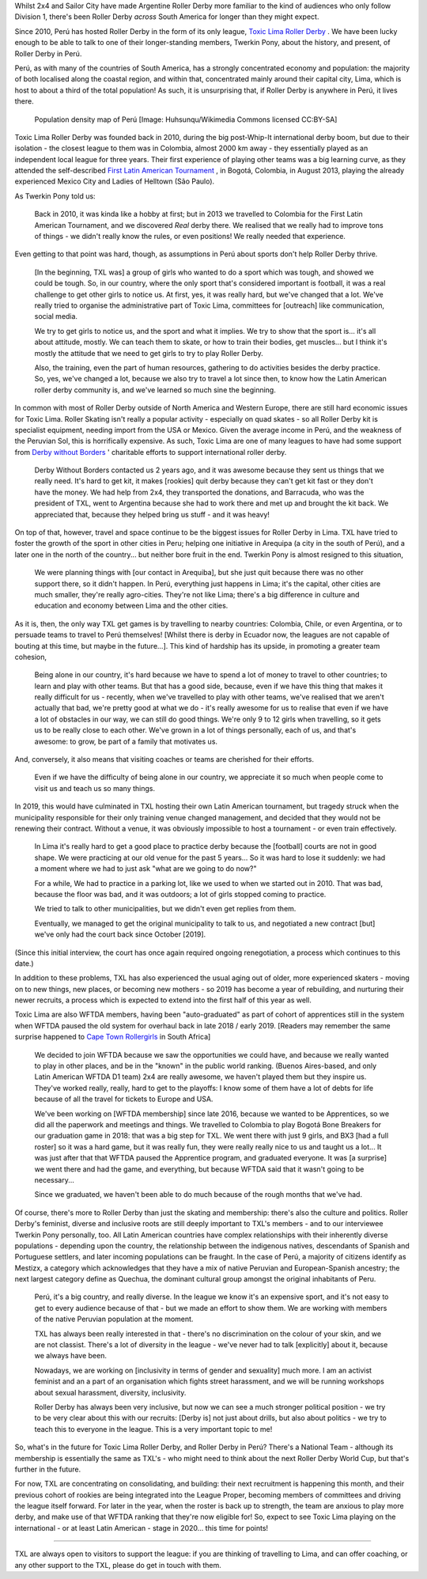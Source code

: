 .. title: Toxic Lima: Roller Derby in Peru 2019
.. slug: TXL-Peru2019
.. date: 2020-02-25 20:00:00 UTC+01:00
.. tags: peruvian roller derby, toxic lima roller derby, team peru, latin american roller derby
.. category:
.. link:
.. description:
.. type: text
.. author: SRD

Whilst 2x4 and Sailor City have made Argentine Roller Derby more familiar to the kind of audiences who only follow Division 1, there's been Roller Derby *across* South America for longer than they might expect.

Since 2010, Perú has hosted Roller Derby in the form of its only league, `Toxic Lima Roller Derby`_ . We have been lucky enough to be able to talk to one of their longer-standing members, Twerkin Pony, about the history, and present, of Roller Derby in Perú.

.. _Toxic Lima Roller Derby: https://www.instagram.com/toxiclimarollerderby/

.. image:: /images/2019/12/TXL.jpg
  :alt: The Toxic Lima Roller Derby logo: all in black and white with no shading. stylised head wearing full-face gas mask, and WW1 style helmet, with TXL displayed on the helmet crown. Behind, a ring with "Toxic Lima Roller Derby" curving within it.

.. TEASER_END

Perú, as with many of the countries of South America, has a strongly concentrated economy and population: the majority of both localised along the coastal region, and within that, concentrated mainly around their capital city, Lima, which is host to about a third of the total population! As such, it is unsurprising that, if Roller Derby is anywhere in Perú, it lives there.

.. figure:: /images/2019/12/PERU_POP_byHuhsunqu_CCBYSA.webp
  :alt: Colour-coded map of Perú's regions, showing population density by darker reds. There is a box-out to zoom in on Lima. Together, the map shows that the coast has a much denser population than inland, and that Lima has a denser population than everywhere else in the country.

  Population density map of Perú [Image: Huhsunqu/Wikimedia Commons licensed CC\:BY-SA]

Toxic Lima Roller Derby was founded back in 2010, during the big post-Whip-It international derby boom, but due to their isolation -  the closest league to them was in Colombia, almost 2000 km away - they essentially played as an independent local league for three years. Their first experience of playing other teams was a big learning curve, as they attended the self-described `First Latin American Tournament`_ , in Bogotá, Colombia, in August 2013, playing the already experienced Mexico City and Ladies of Helltown (São Paulo).

.. _First Latin American Tournament: http://flattrackstats.com/tournaments/36752

As Twerkin Pony told us:

  Back in 2010, it was kinda like a hobby at first; but in 2013 we travelled to Colombia for the First Latin American Tournament, and we discovered *Real* derby there. We realised that we really had to improve tons of things - we didn't really know the rules, or even positions! We really needed that experience.

Even getting to that point was hard, though, as assumptions in Perú about sports don't help Roller Derby thrive.

  [In the beginning, TXL was] a group of girls who wanted to do a sport which was tough, and showed we could be tough. So, in our country, where the only sport that's considered important is football, it was a real challenge to get other girls to notice us. At first, yes, it was really hard, but we've changed that a lot. We've really tried to organise the administrative part of Toxic Lima, committees for [outreach] like communication, social media.

  We try to get girls to notice us, and the sport and what it implies. We try to show that the sport is... it's all about attitude, mostly. We can teach them to skate, or how to train their bodies, get muscles... but I think it's mostly the attitude that we need to get girls to try to play Roller Derby.

  Also, the training, even the part of human resources, gathering to do activities besides the derby practice. So, yes, we've changed a lot, because we also try to travel a lot since then, to know how the Latin American roller derby community is, and we've learned so much sine the beginning.

In common with most of Roller Derby outside of North America and Western Europe, there are still hard economic issues for Toxic Lima. Roller Skating isn't really a popular activity - especially on quad skates - so all Roller Derby kit is specialist equipment, needing import from the USA or Mexico. Given the average income in Perú, and the weakness of the Peruvian Sol, this is horrifically expensive. As such, Toxic Lima are one of many leagues to have had some support from `Derby without Borders`_ ' charitable efforts to support international roller derby.

  Derby Without Borders contacted us 2 years ago, and it was awesome because they sent us things that we really need. It's hard to get kit, it makes [rookies] quit derby because they can't get kit fast or they don't have the money. We had help from 2x4, they transported the donations, and Barracuda, who was the president of TXL, went to Argentina because she had to work there and met up and brought the kit back. We appreciated that, because they helped bring us stuff - and it was heavy!

.. _Derby without Borders: https://derbywithoutborders.org

On top of that, however, travel and space continue to be the biggest issues for Roller Derby in Lima. TXL have tried to foster the growth of the sport in other cities in Peru; helping one initiative in Arequipa (a city in the south of Perú), and a later one in the north of the country... but neither bore fruit in the end. Twerkin Pony is almost resigned to this situation,

   We were planning things with [our contact in Arequiba], but she just quit because there was no other support there, so it didn't happen. In Perú, everything just happens in Lima; it's the capital, other cities are much smaller, they're really agro-cities. They're not like Lima; there's a big difference in culture and education and economy between Lima and the other cities.

As it is, then, the only way TXL get games is by travelling to nearby countries: Colombia, Chile, or even Argentina, or to persuade teams to travel to Perú themselves! [Whilst there is derby in Ecuador now, the leagues are not capable of bouting at this time, but maybe in the future...]. This kind of hardship has its upside, in promoting a greater team cohesion,

  Being alone in our country, it's hard because we have to spend a lot of money to travel to other countries; to learn and play with other teams. But that has a good side, because, even if we have this thing that makes it really difficult for us - recently, when we've travelled to play with other teams, we've realised that we aren't actually that bad, we're pretty good at what we do - it's really awesome for us to realise that even if we have a lot of obstacles in our way, we can still do good things. We're only 9 to 12 girls when travelling, so it gets us to be really close to each other.
  We've grown in a lot of things personally, each of us, and that's awesome: to grow, be part of a family that motivates us.

And, conversely, it also means that visiting coaches or teams are cherished for their efforts.

  Even if we have the difficulty of being alone in our country, we appreciate it so much when people come to visit us and teach us so many things.

In 2019, this would have culminated in TXL hosting their own Latin American tournament, but tragedy struck when the municipality responsible for their only training venue changed management, and decided that they would not be renewing their contract. Without a venue, it was obviously impossible to host a tournament - or even train effectively.

  In Lima it's really hard to get a good place to practice derby because the [football] courts are not in good shape. We were practicing at our old venue for the past 5 years... So it was hard to lose it suddenly:  we had a moment where we had to just ask "what are we going to do now?"

  For a while, We had to practice in a parking lot, like we used to when we started out in 2010. That was bad, because the floor was bad, and it was outdoors; a lot of girls stopped coming to practice.

  We tried to talk to other municipalities, but we didn't even get replies from them.

  Eventually, we managed to get the original municipality to talk to us, and negotiated a new contract [but] we've only had the court back since October [2019].

(Since this initial interview, the court has once again required ongoing renegotiation, a process which continues to this date.)

In addition to these problems, TXL has also experienced the usual aging out of older, more experienced skaters - moving on to new things, new places, or becoming new mothers - so 2019 has become a year of rebuilding, and nurturing their newer recruits, a process which is expected to extend into the first half of this year as well.

Toxic Lima are also WFTDA members, having been "auto-graduated" as part of cohort of apprentices still in the system when WFTDA paused the old system for overhaul back in late 2018 / early 2019. [Readers may remember the same surprise happened to `Cape Town Rollergirls`_ in South Africa]

.. _Cape Town Rollergirls: https://www.scottishrollerderbyblog.com/posts/2019/06/rollerderby-za-2019/

  We decided to join WFTDA because we saw the opportunities we could have, and because we really wanted to play in other places, and be in the "known" in the public world ranking. (Buenos Aires-based, and only Latin American WFTDA D1 team) 2x4 are really awesome, we haven't played them but they  inspire us. They've worked really, really, hard to get to the playoffs: I know some of them have a lot of debts for life because of all the travel for tickets to Europe and USA.

  We've been working on [WFTDA membership] since late 2016, because we wanted to be Apprentices, so we did all the paperwork and meetings and things.  We travelled to Colombia to play Bogotá Bone Breakers for our graduation game in 2018: that was a big step for TXL. We went there with just 9 girls, and BX3 [had a full roster] so it was a hard game, but it was really fun, they were really really nice to us and taught us a lot... It was just after that that WFTDA paused the Apprentice program, and graduated everyone. It was [a surprise] we went there and had the game, and everything, but because WFTDA said that it wasn't going to be necessary...

  Since we graduated, we haven't been able to do much because of the rough months that we've had.

Of course, there's more to Roller Derby than just the skating and membership: there's also the culture and politics. Roller Derby's feminist, diverse and inclusive roots are still deeply important to TXL's members - and to our interviewee Twerkin Pony personally, too. All Latin American countries have complex relationships with their inherently diverse populations - depending upon the country, the relationship between the indigenous natives, descendants of Spanish and Portuguese settlers, and later incoming populations can be fraught. In the case of Perú, a majority of citizens identify as Mestizx, a category which acknowledges that they have a mix of native Peruvian and European-Spanish ancestry; the next largest category define as Quechua, the dominant cultural group amongst the original inhabitants of Peru.

  Perú, it's a big country, and really diverse.
  In the league we know it's an expensive sport, and it's not easy to get to every audience because of that - but we made an effort to show them. We are working with members of the native Peruvian population at the moment.

  TXL has always been really interested in that - there's no discrimination on the colour of your skin, and we are not classist. There's a lot of diversity in the league - we've never had to talk [explicitly] about it, because we always have been.

  Nowadays, we are working on [inclusivity in terms of gender and sexuality] much more. I am an activist feminist and an a part of an organisation which fights street harassment, and we will be running workshops about sexual harassment, diversity, inclusivity.

  Roller Derby has always been very inclusive, but now we can see a much stronger political position - we try to be very clear about this with our recruits: [Derby is] not just about drills, but also about politics - we try to teach this to everyone in the league. This is a very important topic to me!

So, what's in the future for Toxic Lima Roller Derby, and Roller Derby in Perú? There's a National Team -  although its membership is essentially the same as TXL's - who might need to think about the next Roller Derby World Cup, but that's further in the future.

For now, TXL are concentrating on consolidating, and building: their next recruitment is happening this month, and their previous cohort of rookies are being integrated into the League Proper, becoming members of committees and driving the league itself forward. For later in the year, when the roster is back up to strength, the team are anxious to play more derby, and make use of that WFTDA ranking that they're now eligible for! So, expect to see Toxic Lima playing on the international - or at least Latin American - stage in 2020... this time for points!

----

TXL are always open to visitors to support the league: if you are thinking of travelling to Lima, and can offer coaching, or any other support to the TXL, please do get in touch with them.
